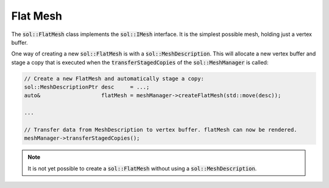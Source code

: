 Flat Mesh
=========

The :code:`sol::FlatMesh` class implements the :code:`sol::IMesh` interface. It is the simplest possible mesh, holding
just a vertex buffer.

One way of creating a new :code:`sol::FlatMesh` is with a :code:`sol::MeshDescription`. This will allocate a new vertex
buffer and stage a copy that is executed when the :code:`transferStagedCopies` of the :code:`sol::MeshManager` is 
called:

.. code-block:: cpp

    // Create a new FlatMesh and automatically stage a copy:
    sol::MeshDescriptionPtr desc     = ...;
    auto&                   flatMesh = meshManager->createFlatMesh(std::move(desc));

    ...

    // Transfer data from MeshDescription to vertex buffer. flatMesh can now be rendered.
    meshManager->transferStagedCopies();

.. note::
    It is not yet possible to create a :code:`sol::FlatMesh` without using a :code:`sol::MeshDescription`.
